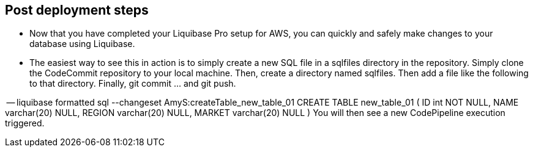 //Include any post-deployment steps here, such as steps necessary to test that the deployment was successful. If there are no post-deployment steps leave this file empty.

== Post deployment steps
* Now that you have completed your Liquibase Pro setup for AWS, you can quickly and safely make changes to your database using Liquibase.
* The easiest way to see this in action is to simply create a new SQL file in a sqlfiles directory in the repository. Simply clone the CodeCommit repository to your local machine. Then, create a directory named sqlfiles. Then add a file like the following to that directory. Finally, git commit ... and git push.

-- liquibase formatted sql 
--changeset AmyS:createTable_new_table_01
CREATE TABLE new_table_01 (
   ID int NOT NULL,
   NAME varchar(20) NULL,
   REGION varchar(20) NULL,
   MARKET varchar(20) NULL
)
You will then see a new CodePipeline execution triggered.